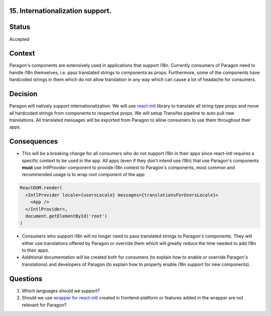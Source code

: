15. Internationalization support.
---------------------------------

Status
------

Accepted

Context
-------

Paragon's components are extensively used in applications that support i18n.
Currently consumers of Paragon need to handle i18n themselves, i.e. pass translated
strings to components as props. Furthermore, some of the components have hardcoded strings in them which do not
allow translation in any way which can cause a lot of headache for consumers.

Decision
--------

Paragon will natively support internationalization. We will use `react-intl <https://formatjs.io/docs/react-intl/>`_ library
to translate all string type props and move all hardcoded strings from components to respective props.
We will setup Transifex pipeline to auto pull new translations.
All translated messages will be exported from Paragon to allow consumers to use them throughout their apps.

Consequences
------------

- This will be a breaking change for all consumers who do not support i18n in their apps since react-intl requires a specific context to be used in the app. All apps (even if they don't intend use i18n) that use Paragon's components **must** use `IntlProvider` component to provide i18n context to Paragon's components, most common and recommended usage is to wrap root component of the app:

.. code-block:: javascript

  ReactDOM.render(
    <IntlProvider locale={usersLocale} messages={translationsForUsersLocale}>
      <App />
    </IntlProvider>,
    document.getElementById('root')
  )

- Consumers who support i18n will no longer need to pass translated strings to Paragon's components. They will either use translations offered by Paragon or override them which will greatly reduce the time needed to add i18n to their apps.
- Additional documentation will be created both for consumers (to explain how to enable or override Paragon's translations) and developers of Paragon (to explain how to properly enable i18n support for new components).

Questions
---------

1. Which languages should we support?
2. Should we use `wrapper for react-intl <https://github.com/edx/frontend-platform/blob/master/src/i18n/index.js>`_ created in frontend-platform or features added in the wrapper are not relevant for Paragon?
